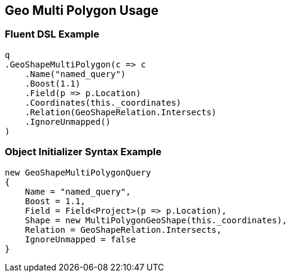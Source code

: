 :ref_current: https://www.elastic.co/guide/en/elasticsearch/reference/5.3

:xpack_current: https://www.elastic.co/guide/en/x-pack/5.3

:github: https://github.com/elastic/elasticsearch-net

:nuget: https://www.nuget.org/packages

////
IMPORTANT NOTE
==============
This file has been generated from https://github.com/elastic/elasticsearch-net/tree/5.x/src/Tests/QueryDsl/Geo/Shape/MultiPolygon/GeoMultiPolygonUsageTests.cs. 
If you wish to submit a PR for any spelling mistakes, typos or grammatical errors for this file,
please modify the original csharp file found at the link and submit the PR with that change. Thanks!
////

[[geo-multi-polygon-usage]]
== Geo Multi Polygon Usage

=== Fluent DSL Example

[source,csharp]
----
q
.GeoShapeMultiPolygon(c => c
    .Name("named_query")
    .Boost(1.1)
    .Field(p => p.Location)
    .Coordinates(this._coordinates)
    .Relation(GeoShapeRelation.Intersects)
    .IgnoreUnmapped()
)
----

=== Object Initializer Syntax Example

[source,csharp]
----
new GeoShapeMultiPolygonQuery
{
    Name = "named_query",
    Boost = 1.1,
    Field = Field<Project>(p => p.Location),
    Shape = new MultiPolygonGeoShape(this._coordinates),
    Relation = GeoShapeRelation.Intersects,
    IgnoreUnmapped = false
}
----

